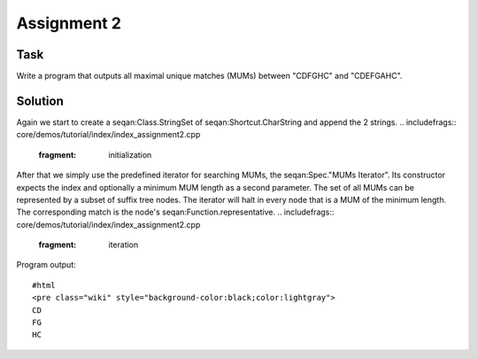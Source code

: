 Assignment 2
------------

Task
~~~~

Write a program that outputs all maximal unique matches (MUMs) between
"CDFGHC" and "CDEFGAHC".

Solution
~~~~~~~~

Again we start to create a seqan:Class.StringSet of
seqan:Shortcut.CharString and append the 2 strings.
.. includefrags:: core/demos/tutorial/index/index_assignment2.cpp
   :fragment: initialization

After that we simply use the predefined iterator for searching MUMs, the
seqan:Spec."MUMs Iterator". Its constructor expects the index and
optionally a minimum MUM length as a second parameter. The set of all
MUMs can be represented by a subset of suffix tree nodes. The iterator
will halt in every node that is a MUM of the minimum length. The
corresponding match is the node's seqan:Function.representative.
.. includefrags:: core/demos/tutorial/index/index_assignment2.cpp
   :fragment: iteration

Program output:

::

    #html
    <pre class="wiki" style="background-color:black;color:lightgray">
    CD
    FG
    HC

.. raw:: html

   </pre>

.. raw:: mediawiki

   {{TracNotice|{{PAGENAME}}}}
